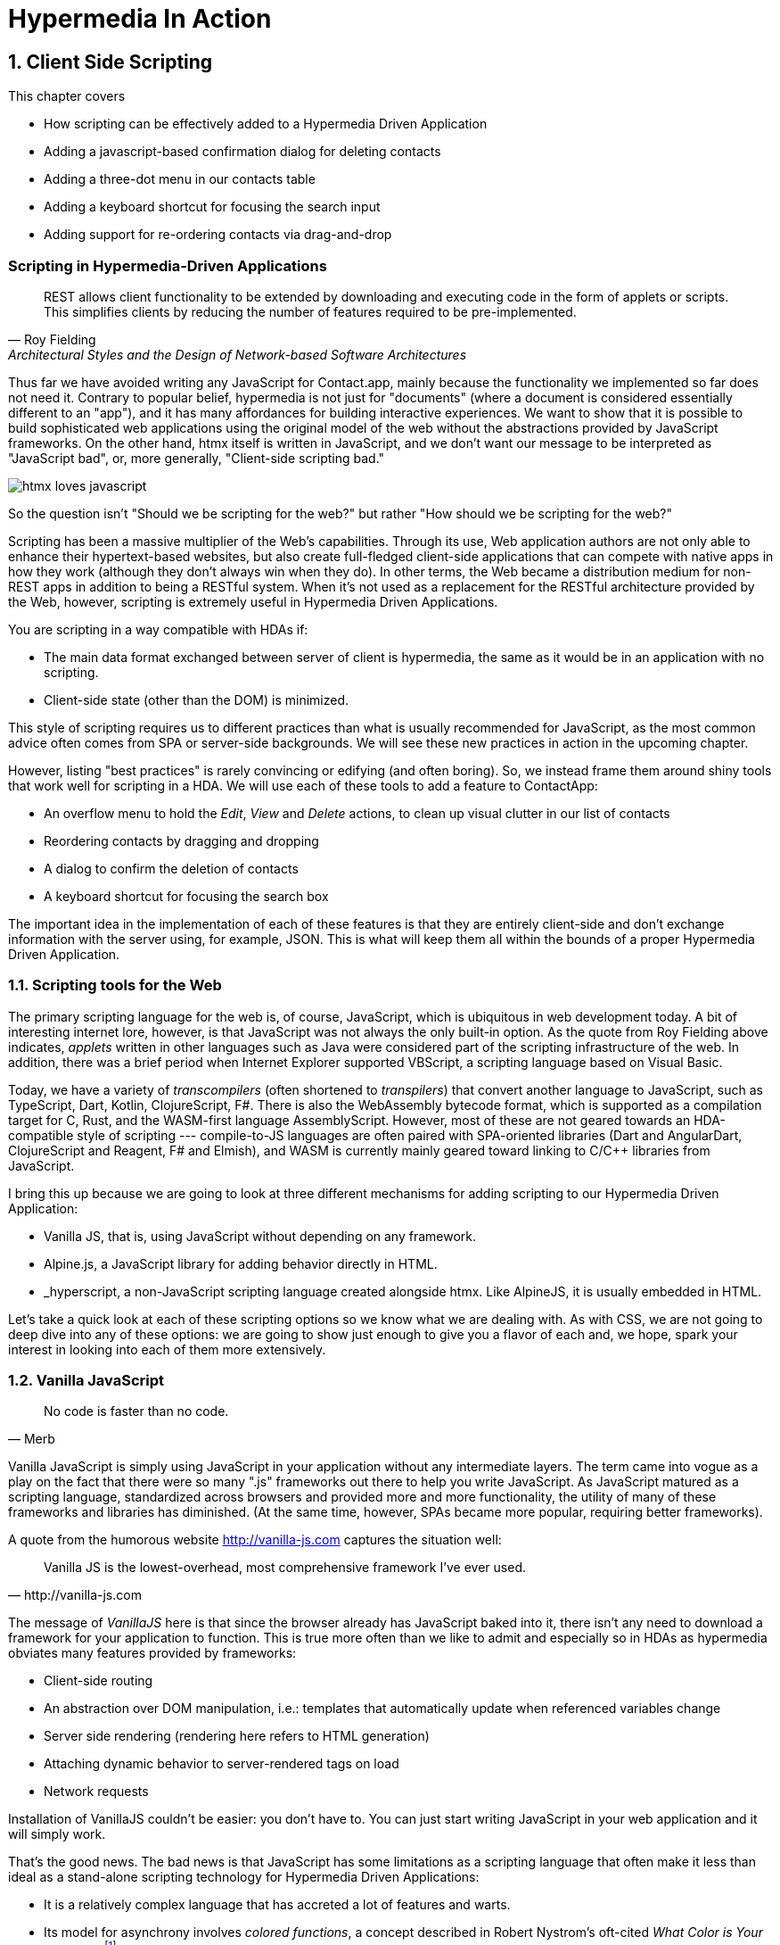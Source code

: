 = Hypermedia In Action
:chapter: 8
:sectnums:
:figure-caption: Figure {chapter}.
:listing-caption: Listing {chapter}.
:table-caption: Table {chapter}.
:sectnumoffset: 7
// line above:  :sectnumoffset: 7  (chapter# minus 1)
:leveloffset: 1
:sourcedir: ../code/src
:source-language:

= Client Side Scripting

This chapter covers

* How scripting can be effectively added to a Hypermedia Driven Application
* Adding a javascript-based confirmation dialog for deleting contacts
// js
* Adding a three-dot menu in our contacts table
// alpine
* Adding a keyboard shortcut for focusing the search input
// hyperscript
* Adding support for re-ordering contacts via drag-and-drop
// off the shelf


[partintro]
== Scripting in Hypermedia-Driven Applications

"REST allows client functionality to be extended by downloading and executing code in the form of applets or scripts. This simplifies clients by reducing the number of features required to be pre-implemented."
-- Roy Fielding, Architectural Styles and the Design of Network-based Software Architectures

Thus far we have avoided writing any JavaScript for Contact.app, mainly because the functionality we implemented so far does not need it. Contrary to popular belief, hypermedia is not just for "documents" (where a document is considered essentially different to an "app"), and it has many affordances for building interactive experiences. We want to show that it is possible to build sophisticated web applications using the original model of the web without the abstractions provided by JavaScript frameworks. On the other hand, htmx itself is written in JavaScript, and we don't want our message to be interpreted as "JavaScript bad", or, more generally, "Client-side scripting bad."

image::htmx-loves-javascript.png[]

So the question isn't "Should we be scripting for the web?" but rather "How should we be scripting for the web?"

Scripting has been a massive multiplier of the Web's capabilities. Through its use, Web application authors are not only able to enhance their hypertext-based websites, but also create full-fledged client-side applications that can compete with native apps in how they work (although they don't always win when they do). In other terms, the Web became a distribution medium for non-REST apps in addition to being a RESTful system. When it's not used as a replacement for the RESTful architecture provided by the Web, however, scripting is extremely useful in Hypermedia Driven Applications.

You are scripting in a way compatible with HDAs if:

* The main data format exchanged between server of client is hypermedia, the same as it would be in an application with no scripting.
* Client-side state (other than the DOM) is minimized.

This style of scripting requires us to different practices than what is usually recommended for JavaScript, as the most common advice often comes from SPA or server-side backgrounds. We will see these new practices in action in the upcoming chapter.

However, listing "best practices" is rarely convincing or edifying (and often boring). So, we instead frame them around shiny tools that work well for scripting in a HDA. We will use each of these tools to add a feature to ContactApp:

* An overflow menu to hold the _Edit_, _View_ and _Delete_ actions, to clean up visual clutter in our list of contacts
* Reordering contacts by dragging and dropping
* A dialog to confirm the deletion of contacts
* A keyboard shortcut for focusing the search box

The important idea in the implementation of each of these features is that they are entirely client-side and don't exchange information with the server using, for example, JSON. This is what will keep them all within the bounds of a proper Hypermedia Driven Application.


== Scripting tools for the Web

The primary scripting language for the web is, of course, JavaScript, which is ubiquitous in web development today. A bit of interesting internet lore, however, is that JavaScript was not always the only built-in option. As the quote from Roy Fielding above indicates, _applets_ written in other languages such as Java were considered part of the scripting infrastructure of the web. In addition, there was a brief period when Internet Explorer supported VBScript, a scripting language based on Visual Basic.

Today, we have a variety of _transcompilers_ (often shortened to _transpilers_) that convert another language to JavaScript, such as TypeScript, Dart, Kotlin, ClojureScript, F#. There is also the WebAssembly bytecode format, which is supported as a compilation target for C, Rust, and the WASM-first language AssemblyScript. However, most of these are not geared towards an HDA-compatible style of scripting --- compile-to-JS languages are often paired with SPA-oriented libraries (Dart and AngularDart, ClojureScript and Reagent, F# and Elmish), and WASM is currently mainly geared toward linking to C/C++ libraries from JavaScript.

I bring this up because we are going to look at three different mechanisms for adding scripting to our Hypermedia Driven Application:

* Vanilla JS, that is, using JavaScript without depending on any framework.
* Alpine.js, a JavaScript library for adding behavior directly in HTML.
* _hyperscript, a non-JavaScript scripting language created alongside htmx.  Like AlpineJS, it is usually embedded in HTML.

Let's take a quick look at each of these scripting options so we know what we are dealing with.  As with CSS, we are not going to deep dive into any of these options: we are going to show just enough to give you a flavor of each and, we hope, spark your interest in looking into each of them more extensively.


== Vanilla JavaScript

[quote, Merb]
No code is faster than no code.

Vanilla JavaScript is simply using JavaScript in your application without any intermediate layers. The term came into vogue as a play on the fact that there were so many ".js" frameworks out there to help you write JavaScript. As JavaScript matured as a scripting language, standardized across browsers and provided more and more functionality, the utility of many of these frameworks and libraries has diminished. (At the same time, however, SPAs became more popular, requiring better frameworks).

A quote from the humorous website http://vanilla-js.com captures the situation well:

[quote, http://vanilla-js.com]
Vanilla JS is the lowest-overhead, most comprehensive framework I've ever used.

The message of _VanillaJS_ here is that since the browser already has JavaScript baked into it, there isn't any need to download a framework for your application to function. This is true more often than we like to admit and especially so in HDAs as hypermedia obviates many features provided by frameworks:

* Client-side routing
* An abstraction over DOM manipulation, i.e.: templates that automatically update when referenced variables change
* Server side rendering (rendering here refers to HTML generation)
  * Attaching dynamic behavior to server-rendered tags on load
* Network requests

Installation of VanillaJS couldn't be easier: you don't have to. You can just start writing JavaScript in your web application and it will simply work.

That's the good news. The bad news is that JavaScript has some limitations as a scripting language that often make it less than ideal as a stand-alone scripting technology for Hypermedia Driven Applications:

* It is a relatively complex language that has accreted a lot of features and warts.
* Its model for asynchrony involves _colored functions_, a concept described in Robert Nystrom's oft-cited _What Color is Your Function?_
  footnote:[https://journal.stuffwithstuff.com/2015/02/01/what-color-is-your-function/]
* It is surprisingly clunky to work with events in the language.
* DOM APIs (a large portion of which were originally designed for Java) are verbose and do not make common functionality easy to use.

None of these are deal breakers, of course, and many people prefer the "close to the metal" (for lack of a better term) nature of vanilla JavaScript to more elaborate client-side scripting approaches.

As our "hello world" example to showcase each of our scripting options, let's write a counter footnote:[The counter is a common example widget for UI development tools, a trend that seems to have been started by React. İt's unclear if the "counterexample" pun was intentional.]. It will have a number and a button that increments the number. Nothing too elaborate, but it will give you the flavor of each of the three scripting approaches we are going to use in this chapter.

We have a problem, however, as one of the things frameworks provide is still missing: a standardized code style. This is not an insurmountable problem, and in fact a great opportunity to take a small journey through various styles, starting with the simplest thing possible.

.Counter in vanilla JavaScript, inline version
[source,html]
----
<section class="counter">
  <output id="my-output">0</output> <1>
  <button
    onclick=" <2>
      document.querySelector('#my-output') <3>
        .textContent++ <4>
    "
  >Increment</button>
</section>
----
<1> Our output element has an ID to help us find it
<2> We use the `onclick` attribute, a brittle but quick way to add an event listener
<3> Find the output
<4> JavaScript lets us use the `++` operator on a string because it loves us

So, not too bad. It's a little annoying that we needed to add an `id` to the span to make this work and `document.querySelector` is a bit verbose compared to, say, `$` but (but!) it works and it doesn't require any other JavaScript libraries.

A more "standard" way to write the above would be to put the above in a separate file, either linked via a `<script src>` or placed into an inline `<script>` by a build process:

.Counter in vanilla JavaScript, in multiple files
--
[source,html]
----
<section class="counter">
  <output id="my-output">0</output>
  <button class="increment-btn">Increment</button>
</section>
----

[source,js]
----
const counterOutput = document.querySelector("#my-output") <1>
const incrementBtn  = document.querySelector(".counter .increment-btn") <2>

incrementBtn.addEventListener("click", e => { <3>
  counterOutput.innerHTML++ <4>
})
----
<1> Find the output element
<2> and the button
<3> We use `addEventListener`, which is preferable to `onclick` for many reasons
<4> The logic stays the same, only the structure around it changes
--

The main reason people do this is for the sake of _separation of concerns._

The purpose of separating concerns is that we will be able to modify one with confidence that we won't break any other. Is this really the case with HTML and JS?

Notice that the HTML in the above example is not just the previous example with the onclick attribute removed. Can you spot the difference?

We've had to add a class to the button so that we could find it in JS. In both the HTML and the JS, this class is a string literal not subject to name resolution (the process, in compilers and interpreters, of linking names to what they reference). The careless use of CSS selectors in JavaScript causes _jQuery soup_, where:

* The JS that attaches behavior to a given element is unclear (though developer tools in browsers help with this).
* Reuse is difficult.
* The code is disorganized (if we have many components, how do we separate them into files (if at all?))

Furthermore, imagine that we want to change the number field from an `<output>` tag to an `<input type="number">`. This change to our HTML will break our JavaScript. The fix is trivial (change `.textContent` to `.value`), but it's not hard to see how the burden of synchronizing markup and code across files would increase in larger components or across a whole page.

image::../images/separation-of-concerns-expectation-v-reality.png[]

The tight coupling between files in this simple example suggests that separation between HTML and JavaScript (and CSS) is often an illusory separation of concerns. Contact.app is is not _concerned_ with "structure", "styling" or "behavior", it's concerned with collecting contact info and presenting it.

Our suspicion is validated by developments in the JS framework world:

* JSX
* LitHTML
* CSS-in-JS
* Single-File Components
* Filesystem based routing

All of these solutions colocate code in various languages that address a single feature (usually, a UI widget). In order to use them effectively, we need to understand the problem domain and identify business concerns in adition to implementation concerns.


=== Locality of Behavior

Locality of Behavior (LoB) is a software design principle that we coined to describe the following characteristic of a piece of software:

"The behaviour of a unit of code should be as obvious as possible by looking only at that unit of code."
-- https://htmx.org/essays/locality-of-behaviour/

In simple terms: you should be able to tell what a button does by simply looking at the code or markup that creates that button. This does not mean you need to inline the entire implementation, but that you shouldn't need to hunt for it or require prior knowledge of the codebase to find it.

We will demonstrate Locality of Behavior in all of our examples, both the counter demos and the features we add to ContactApp. It is a design goal of both _hyperscript and Alpine.js (which we will cover later) as well as htmx. These tools achieve it through having you embed attributes and directly within your HTML, as opposed to having code pluck elements out of a document through CSS selectors and add event listeners onto them.

The `addEventListener` method is, in a way, monkey-patching. Its functionality is the same for event listeners as ruby's `define_method`:

.`define_method` in Ruby
[source,ruby]
----
button.define_method(:click, ->{ <1>
  count += 1 <2>
})
----
<1> When a `click` method call is received,
<2> Do this

.`addEventListener` in JavaScript
[source,js]
----
button.addEventListener('click', () => { <1>
  count++ <2>
})
----
<1> When a `click` event is received,
<2> Do this

(The Ruby code is deliberately unidiomatic to make it easier to understand for non-Rubyists).

Monkey-patching actually used to be the default way of adding methods in JavaScript. After classes were added in ES2015, however, modifying the `prototype` of a function (which, confusingly, is not the function's prototype but of objects the function returns) is increasingly discouraged. No such advancement has been made for event listeners, however, leaving us stuck with `addEventListener` and `onclick`.

[source,js]
----
'use strict'; <1>
(function () {
  Button.prototype.click = function () {
    count++;
  }
})();
----
<1> Feeling nostalgic yet?


This is a shame, because in the case of front end scripting in a HDA, locality of behavior is often the more important principle over separation of concerns.

.2 > 1 > 2
****
Having two decoupled modules is better than having one big blob, but two tightly-coupled modules is worse than either.

(Of course, having no code at all is the best, so 0 > 2 > 1 > 2.)
****

So, should we go back to the `onclick` way of doing things? It certainly wins in the Locality of Behavior category. Unfortunately, JavaScript in `on*` attributes are not a great way to program:

* They don't support custom events.
* There is no good mechanism for associating long-lasting variables with an element --- all variables are discarded when an event listener completes executing.
* If you have multiple instances of an element, you will need to repeat the listener code on each, or use something more clever like event delegation.
* JavaScript code that directly manipulates the DOM gets verbose, and clutters the markup.
* An element cannot listen for events on another element. For example, if you want to dismiss a popup by clicking outside it, the listener will need to be on the body element. The body element will need to have listeners that deal with many unrelated components, some of which may not even be on the page if it was generated from a common template.

JavaScript and Locality of Behavior don't seem to mesh as well as we want them to, but the situation is not hopeless. it's important to be aware that LoB does not require behavior to be _defined_ at the use site, but merely invoked there. Keeping this in mind, it's possible to improve LoB while writing JS in a separate file, provided we have a reasonable system for structuring our JavaScript.


=== RSJS

RSJS ("Reasonable System for JavaScript Structure", https://ricostacruz.com/rsjs/) is a set of guidelines for JavaScript architecture targeted at "a typical non-SPA website". RSJS is a solution to the lack of a standard code style we mentioned earlier.

We won't replicate all of the guidelines here, but here are the ones most relevant to this book:

* "Use `data-` attributes" --- invoking behavior via adding data attributes makes it obvious there is JavaScript happening, as opposed to random classes or IDs that may be mistakenly removed or changed
* "One component per file" --- the name of the file should match the data attribute so that it can be found easily, a win for LoB

.Counter in vanilla JavaScript, with RSJS
--
[source,html]
----
<section class="counter" data-counter> <1>
  <output id="my-output" data-counter-output>0</output> <2>
  <button class="increment-btn" data-counter-increment>Increment</button>
</section>
----
<1> Invoke a JavaScript behavior with a data attribute
<2> Mark relevant child elements

[source,js]
----
// counter.js <1>
document.querySelectorAll("[data-counter]") <2>
  .forEach(el => {
    const output = el.querySelector("[data-counter-output]"),
      increment = el.querySelector("[data-counter-increment]") <3>

    increment.addEventListener("click", e => output.textContent++) <4>
  })
----
<1> File should have the same name as the data attribute, so that we can locate it easily
<2> Get all elements that invoke this behavior
<3> Get any child elements we need
<4> Register event handlers
--

This methodology solves (or at least alleviates) many of our gripes with the previous example of vanilla JS in a separate file:

* The JS that attaches behavior to a given element is *clear* (though only through naming conventions).
* Reuse is *easy* --- you can create another counter on the page and it will just work.
* The code is *well-organized* --- one behavior per file

You may remember the problem we discussed about replacing the output tag with `<input type="number">`. That problem still remains. There is a way to solve it, but it's a bit convoluted:

.Counter with vanilla JavaScript, with extra-flexible RSJS
--
[source,html,highlight=2..2]
----
<section class="counter" data-counter>
  <output id="my-output" data-counter-output="innerHTML">0</output> <1>
  <button class="increment-btn" data-counter-increment>Increment</button>
</section>
----
<1> Specify the property to put the value into

[source,js]
----
// counter.js
document.querySelectorAll("[data-counter]").forEach(el => {
  const output = el.querySelector("[data-counter-output]"),
    increment = el.querySelector("[data-counter-increment]")
  
  const outProp = output.dataset.counterOutput <1>

  increment.addEventListener("click", e => output[outProp]++) <2>
})
----
<1> Get the attribute's value
<2> Dynamically access the property to increment
--

If we wanted to use an input, we would change the value of `data-counter-output` to `"value"`. This would also work with `<input type="range">`!

On one hand, this is a way overengineered the solution to the problem. How often do we need to reuse a counter?

On the other, let's think about where else we could go with this. With very little work, we could let the button markup specify the increment amount --- we could go 5-at-a-time, or decrement (increment by -1). It might be a little more puzzling to support multiple increment buttons with varying amounts if you aren't familiar with this kind of programming, but not insurmountable. As you continue hacking on this counter example, you could end up building a DSL for smart number inputs. The decoupling that is forced on us by putting our JavaScript in a separate file can lead us to invention; restriction breeds creativity.

That's enough fun, however, let's get to work on ContactApp.

.Event delegation
****
Event delegation is a technique that makes use of bubbling in DOM events both as a form of code organization and to reduce memory usage, in situations where a large number of elements need to respond to an event in the same way. Instead of attaching event listeners to each individual element, we attach a single listener to a shared parent element. The parent listener determines which element the event arrived through.

The following is how event delegation would be usually implemented:

.With event delegation
[source,js]
----
ul.addEventListener('click', e => {
	const li = e.target.closest('li')
	if (!li) return

	doThingWith(li)
})
----

whereas the alternative would be:

.Without event delegation
[source,js]
----
ul.querySelector('li').forEach(li => {
  li.addEventListener('click', e => {
    doThingWith(li)
  })
})
----

.Benefits of event delegation
* If elements are dynamically added, there is no need to add the event listener onto them (this usually requires extracting the listener to a named function, and code repeated in every place where events are added). Event delegation can simplify code quite a lot.
* Having only one event listener reduces memory use.
* When code is inline in HTML, event delegation protects us from repetition.

.Drawbacks of event delegation
* The listener will execute for every click in a subtree (or other event type) when not all may be relevant.
* The listener will stay around even if no relevant elements remain.
****


=== Vanilla JavaScript in action: A confirmation dialog

Right now, clicking the `Delete` link on a contact instantly deletes it, making it prone to accidents. We'll write some JavaScript to add confirmation dialogs to elements and use it on the delete button.

We'll write the JavaScript first before adding anything to our markup.

.Confirmation dialog with Vanilla JS & RSJS
[source,js]
----
document.querySelectorAll("[data-confirm]") <1>
  .forEach(el => {
    // ...
  })
----
<1> Find relevant elements. Our attribute is `data-confirm`, so we'll write this code in a file named `confirm.js`.

We need to show a confirmation dialog. There are libraries that let us show styled, rich alert dialogs, but let's just use `confirm()` for now. Adding in a library later will be a good test of how maintainable our code is.

[source,js,highlight=2..4]
----
document.querySelectorAll("[data-confirm]")
  .forEach(el => {
    el.addEventListener("...", e => { <1>
      const didConfirm = confirm()
      if (!didConfirm) {
        event.stopImmediatePropagation(); <2>
        event.stopPropagation(); <3>
      }
    })
  })
----
<1> **What event?**
<2> Prevent listeners on this element from running 
<3> Prevent listeners on parent elements from running

We need to decide what event we need to listen to:

* Hardcode `"click"`. It's simple and it covers most cases. However, there's not a clear escape hatch if you need a different event.
* Try to sniff what event you need to listen to based on the element. Complex and fragile (but I repeat myself).
* Let the author specify in the attribute. This is what we'll do.

[source,js]
----
  el.addEventListener(
    el.dataset.confirm || "click", <1>
    e => {
      // ...
    }
  )
----
<1> Specify a default for convenience.

In 9 lines of code, we have a generic confirmation library that we can use for any element as follows. It's definitely overengineered as a result of the forced decoupling, just like the counter earlier, but it works well and was reasonably fun to write.

[source,html]
----
<button type="submit" data-confirm>Delete</button>
<input type="radio" name="volume" value="100" data-confirm="input">
----

.Async ruins everything
****
In the confirmation dialog code we wrote, we use `confirm()`, which is convenient, but displays a barebones dialog that cannot contain rich text. Can we write a similar script using a fancy alert dialog library, like SweetAlert2?

[source,js,highlight=4..5]
----
document.querySelectorAll("[data-confirm]")
  .forEach(el => {
    el.addEventListener("click", e => {
      const result = await Swal.fire("Are you sure?", "", "question")
      const didConfirm = result.isConfirmed
      if (!didConfirm) {
        event.stopImmediatePropagation();
        event.stopPropagation();
      }
    })
  })
----

[samp]
----
Uncaught SyntaxError: await is only valid in async functions, async generators and modules
----

Right. Let's fix that...


[source,js,highlight=3]
----
document.querySelectorAll("[data-confirm]")
  .forEach(el => {
    el.addEventListener("click", async e => {
      const result = await Swal.fire("Are you sure?", "", "question")
      const didConfirm = result.isConfirmed
      if (!didConfirm) {
        event.stopImmediatePropagation();
        event.stopPropagation();
      }
    })
  })
----

No more errors, but this code no longer works. This is because by the time we call `stopPropagation` and `stopImmediatePropagation`, the event has already propagated. We can avoid this when using the built-in `confirm` function because it has the privilege of blocking the main thread.

There is no general solution to this problem.
****


== Alpine.js

Alpine.js (https://alpinejs.dev[]) is a relatively new JavaScript library that allows you to embed your code directly in HTML.  It bills itself as a modern replacement for jQuery, a widely used but quite old JavaScript library, and it lives up to that promise.

Installing AlpineJS is a breeze, you can simply include it via a CDN:

.Installing AlpineJS
[source,html]
----
<script src="https://unpkg.com/alpinejs"></script>
----

You can also install it from npm, or vendor it from your own server.

The main interface of Alpine is a set of HTML attributes, the main one of which is `x-data`. The content of `x-data` is a JavaScript expression which evaluates to an object, whose properties we can access in the element. For our counter, the only state is the current number, so let's create an object with one property:

.Counter with Alpine, line 1
[source,html]
----
<div class="counter" x-data="{ count: 0 }">
----

We've defined our state, let's actually use it:

.Counter with Alpine, lines 1-2
[source,html,highlight=2..2]
----
<div class="counter" x-data="{ count: 0 }">
  <output x-text="count"></output> <1>
----
<1> The `x-text` attribute.

This attribute sets the text content of an element to a given expression. Notice that we can access the data of a parent element.

To attach event listeners, we use `x-on`:

.Counter with Alpine, the full thing
[source,html,highlight=4..4]
----
<div class="counter" x-data="{ count: 0 }">
  <output x-text="count"></output>

  <button x-on:click="count++">Increment</button> <1>
</div>
----
<1> With `x-on`, we specify the attribute in the attribute _name_.

Would you look at that, we're done already! (It's almost as though we wrote a trivial example). What we created is, incidentally, nearly identical to the second code example in Alpine's documentation --- available at https://alpinejs.dev/start-here[].


=== `x-on:click` vs. `onclick`

The `x-on:click` attribute (or its shorthand `@click`) differs from the browser built-in `onclick` attribute in significant ways that make it much more useful:

* You can listen for events from other elements. For example, the `.outside` modifier lets you listen to any click event that is **not** within the element.
* You can use other modifiers to
** throttle or debounce event listeners,
** ignore events that are bubbled up from descendant elements, or
** attach passive listeners.
* You can listen to custom events, such as those dispatched by htmx.


=== Reactivity and templating

As you can see, this code is much tighter than the VanillaJS implementation.  It helps that AlpineJS supports a notion
of variables, allowing you to bind the visibility of the `span` element to a variable that both it and the button
can access.  Alpine allows for much more elaborate data bindings as well, it is an excellent general purpose client-side
scripting library.


=== Alpine in action: an overflow menu

An overflow menu only has one bit of state: whether it is open.

[source,html]
----
<div x-data="{ open: false }"> <1>
  <button>Options</button> <2>
  <div>
    <a href="/contacts/{{ contact.id }}/edit">Edit</a>
    <a href="/contacts/{{ contact.id }}">View</a>
  </div>
</div>
----
<1> Define the initial state
<2> We'll hook this button up to open and close our menu

While we have only one bit of state, we have many parts that depend on it. This is where _reactivity_ shines:

[source,html]
----
<div x-data="{ open: false }">
  <button
    aria-haspopup="menu" <1>
    aria-controls="contents" <2>
    x-bind:aria-expanded="open" <3>
  >Options</button>
  <template x-if="open"> <4>
    <div id="contents"> <5>
      <a href="/contacts/{{ contact.id }}/edit">Edit</a>
      <a href="/contacts/{{ contact.id }}">View</a>
    </div>
  </template>
</div>
----
<1> Declare that this button will cause a menu to open,
<2> and that the menu that this button _controls_ is the one with ID `contents`
<3> Indicate the current open state of the menu, using x-bind to reference our data
<4> Only show the menu if it is open
<5> Add an ID to the menu, so that we can reference it in the aria-controls attribute

This is based on the https://www.w3.org/WAI/ARIA/apg/patterns/menubutton/[Menu Button] example from the cite:[ARIA Authoring Practices Guide]. We haven't made the menu work yet, just the button that opens it.

The use `x-bind` means that as we change the open state, the `aria-expanded` attribute will update to match. The same holds for the `x-show` on the div with the contents, and indeed for most of Alpine. In order to see this in action, let's actually change that state:

.HTML ID Soup
****
Some features of HTML such as ARIA require you to assign unique IDs to elements. When pages are generated from templates dynamically, avoiding name conflicts in large apps can be difficult, as HTML IDs are not scoped the way identifiers in programming languages are.

Some developers in the SPA world use randomized IDs with a tool like https://npmjs.com/nanoid[] to avoid the issue.
****

[source,html]
----
<div x-data="{ open: false }">
  <button
    aria-haspopup="menu"
    aria-controls="contents"
    x-bind:aria-expanded="open"
    x-on:click="open = !open" <1>
  >Options</button>
  <template x-if="open">
    <div id="contents" x-on:click.outside="open = false"> <2>
      <a href="/contacts/{{ contact.id }}/edit">Edit</a>
      <a href="/contacts/{{ contact.id }}">View</a>
    </div>
  </template>
</div>
----
<1> Toggle the open state when the button is clicked
<2> Dismiss the menu by clicking away

You should be able to open the menu now, and may be tempted to ship this code to production. Don't! We're not done because our menu fails many requirements for menu interactions:

* It does not have the `menu` or `menuitem` roles applied properly, which makes life harder for users of assistive software
* You can't navigate between menu items using arrow keys
* You can't activate a menu item with the Space key

These factors make our menu annoying and even unusable for many people. Let's fix it with the guidance of the venerable cite:[ARIA Authoring Practices Guide]:

[source,html]
----
<div x-data="{ open: false }">
  <button
    aria-haspopup="menu"
    aria-controls="contents"
    x-bind:aria-expanded="open"
    x-on:click="open = !open"
  >Options</button>
  <div role="menu" <1>
    id="contents" x-show="open"
    x-on:click.outside="open = false"
    x-on:keydown.up="document.activeElement.previousElementSibling?.focus()" <2>
    x-on:keydown.down="document.activeElement.nextElementSibling?.focus()" <3>
    x-on:keydown.space="document.activeElement.click()" <4>
    x-effect="if (open) requestAnimationFrame(() => $el.firstElementChild.focus())" <5><6>
    x-on:keydown="$event.key === 'Home'
      ? $el.firstElementChild.focus()
      : $event.key === 'End'
      ? $el.lastElementChild.focus()
      : null" <7>
    >
    <a role="menuitem" <8>
      tabindex="-1" <9>
      href="/contacts/{{ contact.id }}/edit">Edit</a>
    <a role="menuitem" tabindex="-1" href="/contacts/{{ contact.id }}">View</a>
  </div>
</div>
----
<1> Put the `menu` role on the menu root
<2> Move focus to the previous element when the up arrow key is pressed
<3> Move focus to the next element when the down arrow key is pressed
<4> Click the currently focused element when the space key is pressed
<5> Access the div itself through the Alpine-supplied `$el` variable
<6> Focus the first item when `show` changes
<7> Handle the remaining cases that Alpine doesn't have modifiers for 
<8> Put the `menuitem` role on the individual items
<9> Make the menu items non-tabbable


`x-effect` is a cool attribute that lets you perform side-effects when a piece of element state changes. It automatically detects which state is accessed in the effect. However, it can also complicate our code --- in this example, we need to use `requestAnimationFrame` because otherwise, the effect is executed before the `x-show` attribute reveals the element to focus.

I'm pretty sure that covers all our bases. That's a lot of code! But it's code that encodes a lot of behavior. Not to mention that we still made some assumptions to make our code shorter:

* All children are menu items with no wrappers, dividers, etc.
* There are no submenus

As we need more features, it might make more sense to use a library --- for instance, GitHub's https://github.com/github/details-menu-element[`details-menu-element`].

=== Reusable behavior in Alpine

Our menu component has a lot of attributes that will currently be repeated in every item of the table. This is hard to maintain when manually writing HTML and increases payload sizes when generating it via a template. We can rectify this using an nifty feature of the `x-bind` attribute:

[quote,"https://alpinejs.dev/directives/bind#bind-directives"]
____
x-bind allows you to bind an object of different directives and attributes to an element.

The object keys can be anything you would normally write as an attribute name in Alpine. This includes Alpine directives and modifiers, but also plain HTML attributes. The object values are either plain strings, or in the case of dynamic Alpine directives, callbacks to be evaluated by Alpine.
____

It's far easier to understand what this means after seeing the attribute in use. To begin, we create a JavaScript function which will encapsulate all of our menu's behavior:

[source,js]
----
function menu() {
  return {
    role: "menu",
    "x-show"() { <1>
      return this.open; <2>
    },
    "x-on:click.outside"() { this.open = false },
    "x-on:keydown.up"() { document.activeElement.previousElementSibling?.focus() },
    "x-on:keydown.down"() { document.activeElement.nextElementSibling?.focus() },
    "x-on:keydown.space"() { document.activeElement.click() },
    "x-effect"() { if (this.open) this.$el.firstElementChild.focus() },
    "x-on:keydown"(event) { <3>
      if (event.key === 'Home') $el.firstChild.focus()
      else if (event.key === 'End') $el.lastChild.focus()
    },
  }
}
----
<1> JavaScript allows any string literal to be the name of an object member. This even works with classes!
<2> Values that would be globally accessible in an attribute are accessed through `this` in a function.
<3> We can clean up longer functions.

The return value is a map of attribute names to values, with Alpine attributes having functions as values instead of strings of code. We can then reference this function in HTML as follows:

[source,html]
----
<div id="contents" x-bind="menu()">
  <a role="menuitem" tabindex="-1" href="/contacts/{{ contact.id }}/edit">Edit</a>
  <a role="menuitem" tabindex="-1" href="/contacts/{{ contact.id }}">View</a>
</div>
----

This requires the function `menu` to be global. We can avoid that with `Alpine.data`, which is a function to make any data accessible to Alpine expressions:

[source,js]
----
Alpine.data("menu", () => {
  return {
    role: "menu",
    "x-show"() { return this.open; },
    // ...
  }
})
----

Another useful tool in factoring Alpine code is calling functions in `x-data` as follows:

[source,js]
----
Alpine.data("toggleableMenu", () => ({ open: false }))
----

[source,html]
----
<div x-data="toggleableMenu()">
  <button
    aria-haspopup="menu"
    ...>
----

You can combine the two techniques:

[source,js]
----
Alpine.data("toggleableMenu", () => ({
  open: false,
  menuBehavior: { <1>
    role: "menu",
    "x-show"() { return this.open; },
    // ...
  },
  buttonBehavior: { <2>
    "aria-haspopup": "menu",
    "aria-controls": "contents",
    "x-bind:aria-expanded"() { return this.open },
    "x-on:click"() { this.open = !this.open },
  }
}))
----
<1> The object that we bind to the menu has been moved into the data.
<2> We can encapsulate the button's behavior in the same way.

[source,html]
----
<div x-data="toggleableMenu()">
  <button x-bind="buttonBehavior">Options</button> <1>
  <div id="contents" x-bind="menuBehavior"> <2>
    <!-- ... -->
----
<1> Access the button behavior object from the data.
<2> Same for the menu... hey, does this look familiar?

You may notice that the markup for the `x-bind` style quite resembles RSJS. Combined with Alpine's reactivity and concise syntax, it's quite a powerful style for writing localized as well as decoupled code.

Factoring our behavior in this way reduces the locality in our code, as it requires us to locate the `menu` and `toggleableMenu` functions to understand what our code does. You can use named files similarly to RSJS to somewhat alleviate this issue, but it's a tradeoff that needs to be considered.


== _hyperscript

While previous two examples are JavaScript-oriented, _hyperscript (https://hyperscript.org[], the underscore is part of the name but not pronounced) is a entire new scripting language for
front-end development.  It has a completely different syntax than JavaScript, derived from an older language called
HyperTalk, which was the scripting language of HyperCard, an old hypermedia system, along with IDE and WYSIWYG editor on the Macintosh Computer.  The
most noticeable thing about _hyperscript is that it resembles English prose more than it does code.  It was initially created as a sister project
to htmx, to handle events and modify the document in htmx-based applications. Currently, it positions itself as a modern jQuery replacement and alternative to JavaScript.

Like Alpine, _hyperscript allows you to program inline in HTML, but instead of using JavaScript, it has a syntax designed to be embedded into other languages.

What it eschews is a reactive mechanism, instead focusing on making manual DOM manipulation easier. It has built-in constructs for many DOM operations, preventing you from needing to navigate sometimes-verbose APIs.

We will not be doing a deep dive on the language, but again just want to give you a flavor of what scripting in
_hyperscript is like, so you can pursue the language in more depth later if you find it interesting.

Like htmx and AlpineJS, _hyperscript can be installed via a CDN or from npm (package name `hyperscript.org`):

.Installing _hyperscript via CDN
[source,html]
----
<script src="//unpkg.com/hyperscript.org"></script>
----

Like AlpineJS, in \_hyperscript you put attributes directly in your HTML.  Unlike AlpineJS, there is only one attribute
for _hyperscript: the `_` (underscore) attribute footnote:[You can also use a `script` attribute, or `data-script` to please HTML validators.]. This is where all the code responsible for an element goes.

[source,html]
----
<div class="counter">
  <output>0</output>
  <button _="on click increment the textContent of the previous <output />">Increment</button> <1>
</div>
----
<1> This is what _hyperscript looks like, believe it or not!

Seasoned JavaScript programmers are often suspicious of _hyperscript: There have been many "natural language programming" projects that usually target non-programmers and beginner programmers, assuming that being able to read code will give you the ability to write it as well. (The authors' views on the usefulness of natural language for teaching programming are nuanced and out of scope for this book). It should be noted that _hyperscript is openly a programming language, in fact, its syntax is inspired in many places by the speech patterns of web developers. In addition, _hyperscript's readability is achieved not through complex heuristics or NLP, but common parsing tricks and a culture of readability.

As you can see in the above example, _hyperscript does not shy away from using punctuation when appropriate. We'll come across quite a lot of new syntax we use as we go. To get our feet wet, here's an annotated version of the script above:

----
on click -- Event listener
  increment -- This command (built into the language) increments things
    the -- "the" is ignored
    textContent of -- "b of a" and "a's b" are alternative forms of "a.b"
    the previous -- "previous x" == element before me in the DOM that matches x
    <output /> -- A CSS selector is wrapped between "<" and "/>"
----

The `previous` keyword (and the accompanying `next`) are an example of how _hyperscript makes DOM operations easier. As an exercise, you can try to implement a function `previous(selector: string): Node` that does the same.


=== _hyperscript in action: a keyboard shortcut

Since our keyboard shortcut focuses a search input, let's put the code on that search input. Here it is:

[source,html]
----
<input id="search" name="q" type="search" placeholder="Search Contacts">
----

We begin with an event listener, which, as we explained, starts with `on`:

[source,html]
----
<input id="search" name="q" type="search" placeholder="Search Contacts"
  _="on keydown [shiftKey and code is 'KeyS'] <1><2><3><4>
       -- ...">
----
<1> The square bracket notation is _event filtering_ --- any event for which the expression inside the brackets is falsey will be ignored by this listener.
<2> Inside the event filter, properties of the event can be directly accessed.
<3> `and` is `&&` in JavaScript.
<4> `is` is `==` in JavaScript.

We are using event filtering to listen to only the events we are interested in, i.e. the user pressing kbd:[Shift+S]. There is a problem, however: Keyboard events will only be sent to this input element if it is already focused. We need to attach the listener to the whole window instead. No problem:

[source,html]
----
<input id="search" name="q" type="search" placeholder="Search Contacts"
  _="on keydown [shiftKey and code is 'KeyS'] from the window <1>
       -- ...">
----
<1> "from" is part of the "on" feature and lets us listen to events from other objects.

We can attach the listener to the body while keeping its code on the element it logically relates to. Let's actually focus that element now:

[source,html]
----
<input id="search" name="q" type="search" placeholder="Search Contacts"
  _="on keydown[shiftKey and code is 'KeyS'] from the window
       focus() me"> <1><2>
----
<1> Any method of any object can be used as a command. (This is called a "pseudocommand" in _hyperscript lingo). This line is equivalent to `me.focus()` (which is also valid syntax in _hyperscript).
<2> "me" refers to the element that the script is written on.

There's our code! Surprisingly terse for an English-like programming language, compared to the equivalent JavaScript:

[source,js]
----
const search = document.querySelector("#search")
window.addEventListener("keydown", e => {
  if (e.shiftKey && e.code === "KeyS") search.focus();
})
----


=== Why a new programming language?

Being an interpreter written in JavaScript, the _hyperscript runtime has a lot of overhead. One might wonder why it isn't implemented as a JavaScript library. A new programming language allows us to provide features and fix warts in a way that wouldn't be possible otherwise:

Async transparency:: In _hyperscript, asynchronous functions (i.e. functions that return `Promise` instances) can be invoked as if they were synchronous. Changing a function from sync to async does not break any _hyperscript code that calls it. This is achieved by checking for a Promise when evaluating any expression, and suspending the running script if one exists (only the current event handler is suspended and the main thread is not blocked). JavaScript does not allow us to hook into expression evaluation at the level of granularity needed to achieve this.
Array property access:: In _hyperscript, accessing a property on an array (other than `length` or a number) will return an array of the values of property on each member of that array --- in other terms, `a.name` is equivalent to `a.map(el => el.name)`. jQuery has a similar feature, but only for its own data structure.



=== Reusable behavior in _hyperscript

The main mechanism for reuse in \_hyperscript is _behaviors_ --- named collections of _features_ (event listeners, function definitions etc.) that can be _installed_ as follows:

[source,html]
----
<div _="install ToggleableMenu(button: .menu-button in me, menu: #contents)"> <1>
  <button class="menu-button">Options</button>
  <div id="contents">
----
<1> Behaviors can accept arguments.

A nice aspect of _hyperscript behaviors is that any element's script can be refactored into a reusable behavior on a copy-paste basis:

.The search bar keyboard shortcut code, extracted into a behavior
----
behavior SearchShortcut
  on keydown[shiftKey and code is 'KeyS'] from the window
    focus() me
  end
end
----

Prime examples of behavior usage can be found on Ben Pate's _Hyperscript Widgets_ collection (https://github.com/benpate/hyperscript-widgets). Reproduced here with minor cleanup is a rich text editor implemented in 68 lines:

.wysiwyg._hs
----
behavior wysiwyg(name)

	-- WYSIWYG setup
	init 
		-- save links to important DOM nodes
		set :form to closest <form />
		set :input to form.elements[name]
		set :editor to first .wysiwyg-editor in me

		-- configure related DOM nodes
		add [@tabIndex=0] to :editor
		add [@contentEditable=true] to :editor

		tell <button/> in me
			add [@type="button"]
		end

	-- Clicking a toolbar button triggers a command on the content
	on click(target)
		if target's @data-command is null then 
			set target to the closest <[data-command]/> to target
			if target is null then
				exit
			end
		end

		set command to target's @data-command

		-- special handling for inertLink
		if command is "createLink" then
			get prompt("Enter Link URL")
			call document.execCommand(command, false, result)
			exit
		end

		-- fall through to all other commands
		set value to target's @data-command-value
		call document.execCommand(command, false, value)
	end

	-- Show the toolbar when focused
	on focus(target) from the .wysiwyg-editor in me
    remove @hidden from the .wysiwyg-toolbar in me
	end

	-- Hide the toolbar when blured
	on blur from the .wysiwyg-editor in me
		wait 200ms
		if (<:focus/> in me) is empty then
      add [@hidden=true] to the .wysiwyg-toolbar in me
		end
	end

	-- Autosave the WYSIWYG after 15s of inactivity
	on input debounced at 15s
		send updated to form
	end
	
	-- Autosave the WYSIWYG whenever it loses focus
	on blur from the .wysiwyg-editor in me
		send updated to form
	end

	-- Push the value directly into the XHR request before it's sent.
	on htmx:configRequest(parameters) from closest <form/>
		set value to the editor's innerHTML
		Object.defineProperty(parameters, name, {value: value, writable:'true'})
	end
----

You can try the editor on https://benpate.github.io/hyperscript-widgets/wysiwyg/[].

* * *

_hyperscript, being a whole programming language, goes a lot deeper than what was introduced here. Further information is available at https://hyperscript.org/docs[].

[quote, "https://benpate.github.io/hyperscript-widgets/"]
____
In keeping with general htmx principles, we will endeavor to create code that is:

* Usable
* Accessible
* Un-Scalable
____

== Using off-the-shelf components

=== Off-the-shelf components in action: drag to reorder


== Events and the DOM

One thing that you will notice in all the scripting that we add to Contact.app is the heavy use of _events_.  This is
not an accident; scripting in a Hypermedia Driven Application should be oriented around events --- mostly listening to DOM events, but also dispatching custom events. Since htmx allows requests to be triggered upon any type of event, custom events provide an excellent bridge between
client-side scripts and the hypermedia exchanges that define a RESTful Hypermedia Driven Application.

Another thing you might notice about the scripting examples is that they all mutate the DOM in some way, such as showing
or hiding elements, changing the text content of an element, or moving focus. In many cases this change in state isn't
synchronized with the server, which may, at first, seem to discredit our aim of using hypermedia is the engine of application state.

Both the use of events and the prevalence of DOM mutations point to the fact that the purpose of scripting in a HDA is to enhance UI interaction. Use of events reflects that we are mainly concerned with responding to the user's actions. DOM mutations make up a large portion of our code because we are concerned with UI as opposed to business logic when we write scripts. The state retained by client-side scripts should be an extension of state retained by the browser (e.g.: the value of an input element before it is submitted), ephemeral, not closely tied to the application domain, and _ephemeral_. Scripts may use tools like localStorage to keep some user-specific data, what they should not do is alter a canonical data store without going through a hypermedia channel. (As a *very rough* rule of thumb, this means that scripts should avoid making non-GET requests to your server).


== Being pragmatic

[quote, W3C, HTML Design Principles § 3.2 Priority of Constituencies]
____
In case of conflict, consider users over authors over implementors over specifiers over theoretical purity.
____

The sad truth is that there will never be a general theory of web development.
Any guideline, methodology, or rule of thumb will hit degenerate cases.
When this happens, there are a few ways to react:

Denial:: Why would we want to implement this feature, anyway? Invent reasons why the problem should not be solved.
Anger:: Vehemently refuse to abandon your principles and implement the feature with your method, without regard for the consequences.
Bargaining:: Try to invent a new theory to accommodate the feature. It will be incoherent.
Depression:: Fantasize about leaving the software industry. 
Acceptance:: Implement the feature the way you always knew it should be. Leave a comment for any future developer who might be compulsed to "refactor" it.


== Summary

Use progressive enhancement.

Maximize locality of behavior, sometimes at the expense of separation of concerns. Remember that "concerns" are not the same thing as filetypes.

If you're mostly going to write reusable, generalized components: use vanilla JavaScript with Alpine.js.

If you're mostly going to write one-off, specialized components: use Alpine.js or _hyperscript.

If you need a common UI pattern that isn't built into HTML: use a library. If you're going to write such a library yourself, use vanilla JS with RSJS.

Alpine lets things auto-update based on changes to state and lets you use the programming language known by the most people.

_hyperscript offers a concise, readable syntax, especially for DOM operations, and makes async operations easy.

Events are cool.

Do not use scripts to directly modify system state. Reserve it for UI state.
